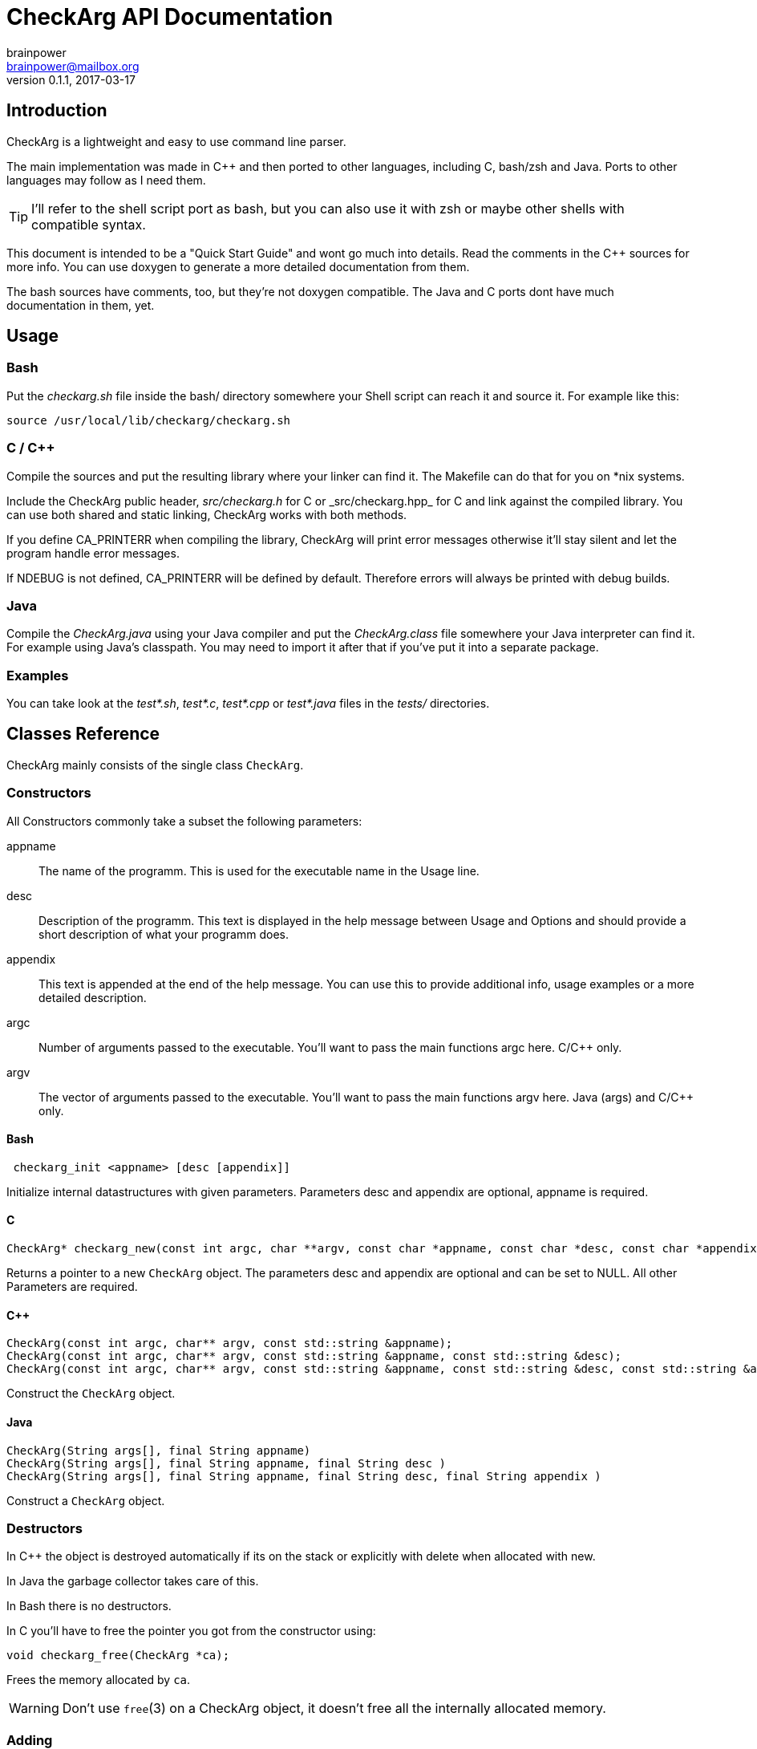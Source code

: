= CheckArg API Documentation
brainpower <brainpower@mailbox.org>
v0.1.1, 2017-03-17
:imagesdir: doc/assets/img
:homepage: https://github.com/brainpower/checkarg
:source-highlighter: pygments

== Introduction

CheckArg is a lightweight and easy to use command line parser.

The main implementation was made in C++ and then ported to other languages, including C, bash/zsh and Java.
Ports to other languages may follow as I need them.

TIP: I'll refer to the shell script port as bash, but you can also use it with zsh or maybe other shells with compatible syntax.

This document is intended to be a "Quick Start Guide" and wont go much into details.
Read the comments in the C++ sources for more info.
You can use doxygen to generate a more detailed documentation from them.

The bash sources have comments, too, but they're not doxygen compatible.
The Java and C ports dont have much documentation in them, yet.

== Usage

=== Bash

Put the _checkarg.sh_ file inside the bash/ directory somewhere your Shell script can reach it
and source it. For example like this:

[source,sh]
----
source /usr/local/lib/checkarg/checkarg.sh
----

=== C / C++

Compile the sources and put the resulting library where your linker can find it.
The Makefile can do that for you on *nix systems.

Include the CheckArg public header, _src/checkarg.h_ for C or _src/checkarg++.hpp_ for C++
and link against the compiled library.
You can use both shared and static linking, CheckArg works with both methods.

If you define CA_PRINTERR when compiling the library, CheckArg will print error messages
otherwise it'll stay silent and let the program handle error messages.

If NDEBUG is not defined, CA_PRINTERR will be defined by default.
Therefore errors will always be printed with debug builds.

=== Java

Compile the _CheckArg.java_ using your Java compiler and put the _CheckArg.class_ file somewhere your Java interpreter can find it. For example using Java's classpath.
You may need to import it after that if you've put it into a separate package.



=== Examples

You can take look at the _test*.sh_, _test*.c_, _test*.cpp_ or _test*.java_ files in the _tests/_ directories.


== Classes Reference

CheckArg mainly consists of the single class `CheckArg`.


=== Constructors

All Constructors commonly take a subset the following parameters:

appname::
  The name of the programm. This is used for the executable name in the Usage line.
desc::
	Description of the programm. This text is displayed in the help message between Usage and Options and should provide a short description of what your programm does.
appendix::
  This text is appended at the end of the help message. You can use this to provide additional info, usage examples or a more detailed description.

argc::
	Number of arguments passed to the executable. You'll want to pass the main functions argc here. C/C++ only.
argv::
	The vector of arguments passed to the executable. You'll want to pass the main functions argv here. Java (args) and C/C++ only.

==== Bash

[source,bash]
----
 checkarg_init <appname> [desc [appendix]]
----

Initialize internal datastructures with given parameters.
Parameters desc and appendix are optional, appname is required.

==== C

[source,c]
----
CheckArg* checkarg_new(const int argc, char **argv, const char *appname, const char *desc, const char *appendix)
----

Returns a pointer to a new `CheckArg` object.
The parameters desc and appendix are optional and can be set to NULL.
All other Parameters are required.

==== C++

[source,cpp]
----
CheckArg(const int argc, char** argv, const std::string &appname);
CheckArg(const int argc, char** argv, const std::string &appname, const std::string &desc);
CheckArg(const int argc, char** argv, const std::string &appname, const std::string &desc, const std::string &appendix);
----

Construct the `CheckArg` object.


==== Java

[source,java]
----
CheckArg(String args[], final String appname)
CheckArg(String args[], final String appname, final String desc )
CheckArg(String args[], final String appname, final String desc, final String appendix )
----

Construct a `CheckArg` object.



=== Destructors

In C++ the object is destroyed automatically if its on the stack or explicitly with delete when allocated with new.

In Java the garbage collector takes care of this.

In Bash there is no destructors.


In C you'll have to free the pointer you got from the constructor using:
[source,c]
----
void checkarg_free(CheckArg *ca);
----

Frees the memory allocated by `ca`.

WARNING: Don't use `free`(3) on a CheckArg object, it doesn't free all the internally allocated memory.



=== Adding

Parameters accepted by the adding member functions are:

sopt::
	Short option character. Example: 'h' for '-h'.
lopt::
	Long option name. Example "help" for "--help".
help::
	Description of the option displayed in the help message.
has_val::
	Boolean value. True if option has a value, false if not. Default: false.
cb::
	Callback to be called whenever an option is encountered while parsing. +
	For example cb for sopt "v" would be called three times when "-v -v -v" is given. +
	Callbacks are given the CheckArg object, the long option name and the value if there is one.


The function signatures are numbered as follows:

(1) C++
(2) Java
(3) C
(4) Bash

==== Short and long

----
int CheckArg::add(const char sopt, const std::string &lopt, const std::string &help);   // <1>
int CheckArg.add(final char sopt, final String lopt, final String help)                 // <2>
int checkarg_add(CheckArg*, const char sopt, const char *lopt, const char *help);       // <3>
checkarg_add <sopt> <lopt> <help>                                                       // <4>
----

Add option with short and long name and help message to list of known options.

NOTE: This is a convenience function which calls the appropriate <<short-long-val,add_value>> with has_val=false.

Example:
[source,cpp]
----
CheckArg ca;
// ...
ca.add('v', "verbose", "Output more detailed information.");
----



==== Long only

----
int CheckArg::add(const std::string &lopt, const std::string &help);    // <1>
int CheckArg.add(final String lopt, final String help)                  // <2>
int checkarg_add_long(CheckArg*, const char *lopt, const char *help);   // <3>
checkarg_add_long <lopt> <help>                                         // <4>
----

Add option with only a long name and its help message to the list of known options.

NOTE: This is a convenience function which calls <<long-only-val,add_long_value>> with has_val=false.



[[short-long-val]]
==== Short and long with value

----
int CheckArg::add(const char sopt, const std::string &lopt, const std::string &help, bool has_val=false);         // <1>
int CheckArg.add(final char sopt, final String lopt, final String help, final boolean has_val)                    // <2>
int checkarg_add_value(CheckArg*, const char sopt, const char *lopt, const char *help, const uint8_t has_val);    // <3>
checkarg_add <sopt> <lopt> <help> [has_val]                                                                       // <4>
----

Add option with short and long name, help message and value, if `has_val` is true, to list of known options.



[[long-only-val]]
==== Long only with value

----
int CheckArg::add(const std::string &lopt, const std::string &help, bool has_val=false);            // <1>
int CheckArg.add(final String lopt, final String help, final boolean has_val)                       // <2>
int checkarg_add_long_value(CheckArg*, const char *lopt, const char *help, const int8_t has_val);   // <3>
checkarg_add_long <lopt> <help> [has_val]                                                           // <4>
----

Add option with long name, help message and value, if `has_val` is true, to list of known options.



==== Short and long with callback

----
int CheckArg::add(const char sopt, const std::string &lopt, std::function<int(CheckArgRPtr, const std::string &, const std::string &)> cb, const std::string &help); // <1>
int CheckArg.add(final char sopt, final String lopt, final String help, final Callable<Void> cb)                                                                     // <2>
int checkarg_add_cb(CheckArg*, const char sopt, const char *lopt, CheckArgFP cb, const char *help);                                                                  // <3>
checkarg_add_cb <sopt> <lopt> <cb> <help>                                                                                                                            // <4>
----

Add option with short and long name, help message and a callback function to list of known options.

TIP: See the <<callbacks>> section of this document for more info on callbacks.

NOTE: This is a convenience function which calls the appropriate <<short-long-cb-val,add_cb_value>> with has_val=false.




[[short-long-cb-val]]
==== Short and long with callback and value

----
int CheckArg::add(const char sopt, const std::string &lopt, std::function<int(CheckArgRPtr, const std::string &, const std::string &)> cb, const std::string &help, bool has_val=false); // <1>
int CheckArg.add(final char sopt, final String lopt, final String help, final Callable<Void> cb, final boolean has_val)                                                                  // <2>
int checkarg_add_cb_value(CheckArg*, const char sopt, const char *lopt, CheckArgFP cb, const char *help, const uint8_t has_val);                                                         // <3>
checkarg_add_cb <sopt> <lopt> <cb> <help> [has_val]                                                                                                                                      // <4>
----

Add option with short and long name, help message, a callback function and value, if `has_val` is true, to list of known options.

TIP: See the <<callbacks>> section of this document for more info on callbacks.



==== Long only with callback

----
int CheckArg::add(const std::string &lopt, std::function<int(CheckArgRPtr,const std::string &, const std::string &)> cb, const std::string &help);  // <1>
int CheckArg.add(final String lopt, final String help, final Callable<Void> cb)                                                                     // <2>
int checkarg_add_long_cb(CheckArg*, const char *lopt, CheckArgFP cb, const char *help);                                                             // <3>
checkarg_add_long_cb <lopt> <cb> <help>                                                                                                             // <4>
----


Add option with long name, help message and a callback function to list of known options.

TIP: See the <<callbacks>> section of this document for more info on callbacks.

NOTE: This is a convenience function which calls <<long-only-cb-val,add_long_cb_value>> with has_val=false.




[[long-only-cb-val]]
==== Long only with callback and value

----
int CheckArg::add(const std::string &lopt, std::function<int(CheckArgRPtr,const std::string &, const std::string &)> cb, const std::string &help, bool has_val=false); // <1>
int CheckArg.add(final String lopt, final String help, final Callable<Void> cb, final boolean has_val)                                                                 // <2>
int checkarg_add_long_cb_value(CheckArg*, const char *lopt, CheckArgFP cb, const char *help, const uint8_t has_val);                                                   // <3>
checkarg_add_long_cb <lopt> <cb> <help> [has_val]                                                                                                                      // <4>
----

Add option with long name, help message, a callback function and value, if `has_val` is true, to list of known options.

TIP: See the <<callbacks>> section of this document for more info on callbacks.


==== Automatic help

[NOTE]
====
This is a convenience function which essentially calls <<short-long-cb-val,add_cb_value>> like this:

----
add('h', "help", checkarg::show_autohelp, "show this help message and exit", false);
----
====

The callback used for this is a short helper which calls <<show_help,show_help()>> and exits the program with status 0.



[[callbacks]]
==== Callbacks

===== Bash

In Bash callbacks can be any valid bash command.
The callback is called with the long option name and its value if set.
Any non-zero return code of the callback will cause checkarg_parse to abort parsing.

For Example:
[source,bash]
----
function increase_verbosity(){
	(( verbose_level++ ))
}
function debug(){
	echo "Option $1 with value $2 was given."
}

checkarg_add_cb 'v' 'verbose' 'increase_verbosity' "Increase verbosity"
checkarg_add_cb 's' 'something' 'debug' "Should print this option and its value" 1
----

===== C

Callbacks in C have the following signature:
[source,c]
----
int callback_name(CheckArg* ca, const char* lopt, const char* val);
----

Return CA_ALLOK or 0 if everything went fine, any other int if not.
Any non-CA_ALLOK return code will cause checkarg_parse to abort parsing and return CA_CALLBACK.


===== C++

Callbacks in C++ have the following signature:
[source,cpp]
----
int callback_name(CheckArgRPtr ca, const std::string &lopt, const std::string &val);
----

Return CA_ALLOK or 0 if everything went fine, any other int if not.
Any non-CA_ALLOK return code will cause checkarg_parse to abort parsing and return CA_CALLBACK.


===== Java

Callbacks in Java are Opjects of class Callable<Void>.
Any Exception thrown inside call() will cause the parser to abort parsing and return CA_CALLBACK.
Sadly there is no easy way of passing an options value to such a Callback yet, as call() does not accept any parameters.
You'll have to store a reference to the CheckArg object in your callback and use the value() member.

An example Callback could look like this:
[source,java]
----
class MyVerboseCallback implements Callable<Void> {
	MyCallback(CheckArg ca){ this.ca = ca; }
	public Void call(){
		final String val = this.ca.value("verbose");
		SomeOutputer.setVerboseLevel(val);
	}
}
ca.add('v', "verbose", new MyVerboseCallback(ca), "Give verbose level as number in range 1-3.", true);
----

=== Other Members

==== Start parsing

----
int CheckArg::parse()
int CheckArg.parse()
int checkarg_parse(CheckArg *ca)
checkarg_parse <args>...
----

Parse the command line arguments. Call this after you added all the options you want to be recognized.
Returns CA_ALLOK if successful. Other members of CAError enum if errors happen.

==== Checking for options

----
bool CheckArg::isset(const std::string &lopt) const;
boolean isset(final String lopt)
uint8_t checkarg_isset(CheckArg *ca, const char *lopt);
checkarg_isset <lopt>
----

Returns a boolean value indicating if an option was passed on the command line (true) or not (false).

In C 1 means true, 0 means false.
In Bash 0 means true, 1 false.
That way you can, in any language, put the isset call directly into the if, for example like this:

[source,bash]
----
if checkarg_isset "input"; then
	input_file="$(checkarg_value "input")"
fi
----


----
std::string value(const std::string &arg) const;
String value(final String arg)
const char* checkarg_value(CheckArg*, const char*);
checkarg_value <lopt>
----

Returns the value stored for the given option.
The return value is *undefined* if the option doesn't have a value (has_val was false when added).

==== Get positional Arguments


----
std::vector<std::string> pos_args() const;
List<String> pos_args()
const char** checkarg_pos_args(CheckArg*);
----

Returns all arguments passed which are not an option or an option value.
In bash positional arguments are directly accessible via the `checkarg_pos_args` array.


 size_t checkarg_pos_args_count(CheckArg*);

C only.
Number of positinal arguments in array returned by `checkarg_pos_args`.

[[show_help]]
==== Show help messages

----
void CheckArg::show_help()

void checkarg_show_help(CheckArgPtr);
_checkarg_show_help
----

Prints the full help message to stdout.
Not implemented in java port yet.

----
void CheckArg::show_usage()

void checkarg_show_usage(CheckArgPtr);
printf "Usage: %s [options] %s\n" "$_checkarg_appname" "$_checkarg_posarg_usage"
----

Prints the Usage-line to stdout.
Not implemented in java port, yet.
Not implemented in bash port, yet, but doable by reading from internal variables. (They may change unexpectedly!)

==== Customizing the automatic help message

----
void CheckArg::set_posarg_help(const std::string &usage, const std::string &descr );
void CheckArg.set_posarg_help(final String usage, final String descr)
----

The text in usage will be appended to the usage line.
The text in description will be inserted as "Positional Arguments" section after the Options section of the help message.

An example:

----
ca.set_posarg_help("<files>...", "files\tSpecify one or more files to read from.")
----

would produce a help message like:

----
Usage: appname [options] <files>...
-- SNIP --
Positional Arguments:

files      Specify one or more files to read from

----

----
void CheckArg::set_usage_line(const std::string &str);
void CheckArg.set_usage_line(final String usage)


----

Set a completely custom usage line.
